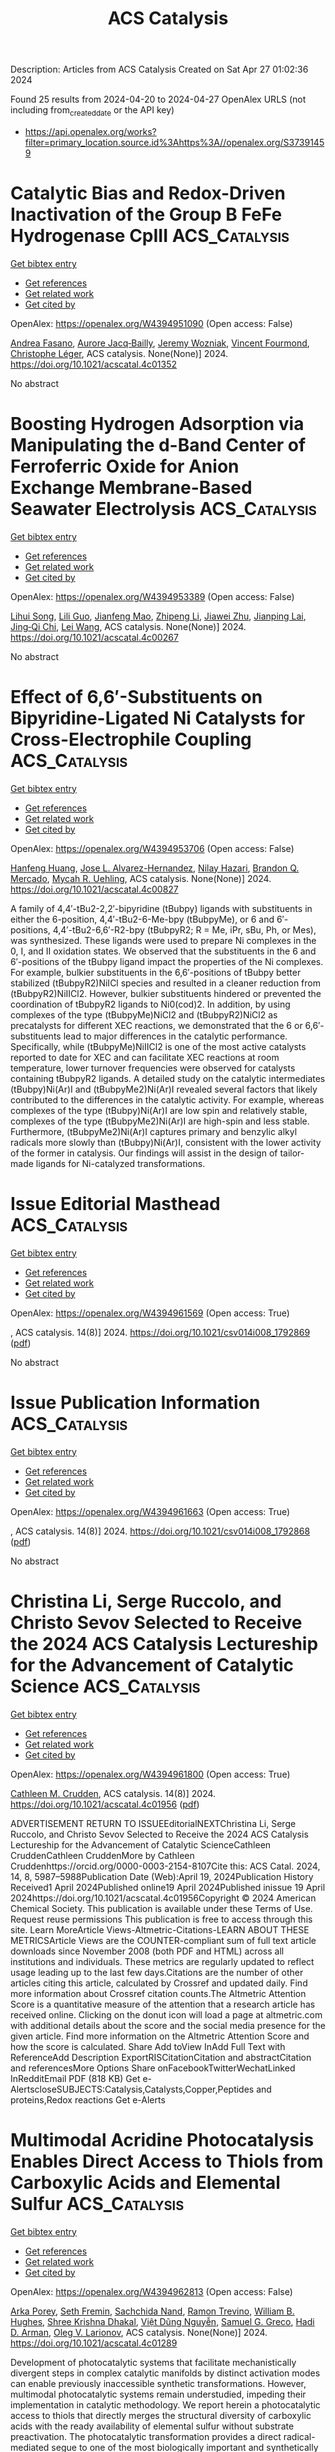 #+TITLE: ACS Catalysis
Description: Articles from ACS Catalysis
Created on Sat Apr 27 01:02:36 2024

Found 25 results from 2024-04-20 to 2024-04-27
OpenAlex URLS (not including from_created_date or the API key)
- [[https://api.openalex.org/works?filter=primary_location.source.id%3Ahttps%3A//openalex.org/S37391459]]

* Catalytic Bias and Redox-Driven Inactivation of the Group B FeFe Hydrogenase CpIII  :ACS_Catalysis:
:PROPERTIES:
:UUID: https://openalex.org/W4394951090
:TOPICS: Biological and Synthetic Hydrogenases: Mechanisms and Applications, Electrocatalysis for Energy Conversion, Platinum-Based Cancer Chemotherapy
:PUBLICATION_DATE: 2024-04-19
:END:    
    
[[elisp:(doi-add-bibtex-entry "https://doi.org/10.1021/acscatal.4c01352")][Get bibtex entry]] 

- [[elisp:(progn (xref--push-markers (current-buffer) (point)) (oa--referenced-works "https://openalex.org/W4394951090"))][Get references]]
- [[elisp:(progn (xref--push-markers (current-buffer) (point)) (oa--related-works "https://openalex.org/W4394951090"))][Get related work]]
- [[elisp:(progn (xref--push-markers (current-buffer) (point)) (oa--cited-by-works "https://openalex.org/W4394951090"))][Get cited by]]

OpenAlex: https://openalex.org/W4394951090 (Open access: False)
    
[[https://openalex.org/A5056304450][Andrea Fasano]], [[https://openalex.org/A5007299928][Aurore Jacq‐Bailly]], [[https://openalex.org/A5012477969][Jeremy Wozniak]], [[https://openalex.org/A5064825044][Vincent Fourmond]], [[https://openalex.org/A5040444990][Christophe Léger]], ACS catalysis. None(None)] 2024. https://doi.org/10.1021/acscatal.4c01352 
     
No abstract    

    

* Boosting Hydrogen Adsorption via Manipulating the d-Band Center of Ferroferric Oxide for Anion Exchange Membrane-Based Seawater Electrolysis  :ACS_Catalysis:
:PROPERTIES:
:UUID: https://openalex.org/W4394953389
:TOPICS: Fuel Cell Membrane Technology, Science and Technology of Capacitive Deionization for Water Desalination, Electrocatalysis for Energy Conversion
:PUBLICATION_DATE: 2024-04-19
:END:    
    
[[elisp:(doi-add-bibtex-entry "https://doi.org/10.1021/acscatal.4c00267")][Get bibtex entry]] 

- [[elisp:(progn (xref--push-markers (current-buffer) (point)) (oa--referenced-works "https://openalex.org/W4394953389"))][Get references]]
- [[elisp:(progn (xref--push-markers (current-buffer) (point)) (oa--related-works "https://openalex.org/W4394953389"))][Get related work]]
- [[elisp:(progn (xref--push-markers (current-buffer) (point)) (oa--cited-by-works "https://openalex.org/W4394953389"))][Get cited by]]

OpenAlex: https://openalex.org/W4394953389 (Open access: False)
    
[[https://openalex.org/A5071116473][Lihui Song]], [[https://openalex.org/A5087332040][Lili Guo]], [[https://openalex.org/A5060974161][Jianfeng Mao]], [[https://openalex.org/A5017709527][Zhipeng Li]], [[https://openalex.org/A5071157860][Jiawei Zhu]], [[https://openalex.org/A5072157142][Jianping Lai]], [[https://openalex.org/A5032135658][Jing‐Qi Chi]], [[https://openalex.org/A5010746973][Lei Wang]], ACS catalysis. None(None)] 2024. https://doi.org/10.1021/acscatal.4c00267 
     
No abstract    

    

* Effect of 6,6′-Substituents on Bipyridine-Ligated Ni Catalysts for Cross-Electrophile Coupling  :ACS_Catalysis:
:PROPERTIES:
:UUID: https://openalex.org/W4394953706
:TOPICS: Transition Metal-Catalyzed Cross-Coupling Reactions, Transition-Metal-Catalyzed Sulfur Chemistry, Transition-Metal-Catalyzed C–H Bond Functionalization
:PUBLICATION_DATE: 2024-04-19
:END:    
    
[[elisp:(doi-add-bibtex-entry "https://doi.org/10.1021/acscatal.4c00827")][Get bibtex entry]] 

- [[elisp:(progn (xref--push-markers (current-buffer) (point)) (oa--referenced-works "https://openalex.org/W4394953706"))][Get references]]
- [[elisp:(progn (xref--push-markers (current-buffer) (point)) (oa--related-works "https://openalex.org/W4394953706"))][Get related work]]
- [[elisp:(progn (xref--push-markers (current-buffer) (point)) (oa--cited-by-works "https://openalex.org/W4394953706"))][Get cited by]]

OpenAlex: https://openalex.org/W4394953706 (Open access: False)
    
[[https://openalex.org/A5078523497][Hanfeng Huang]], [[https://openalex.org/A5016764823][Jose L. Alvarez-Hernandez]], [[https://openalex.org/A5062709693][Nilay Hazari]], [[https://openalex.org/A5038732109][Brandon Q. Mercado]], [[https://openalex.org/A5091106686][Mycah R. Uehling]], ACS catalysis. None(None)] 2024. https://doi.org/10.1021/acscatal.4c00827 
     
A family of 4,4′-tBu2-2,2′-bipyridine (tBubpy) ligands with substituents in either the 6-position, 4,4′-tBu2-6-Me-bpy (tBubpyMe), or 6 and 6′-positions, 4,4′-tBu2-6,6′-R2-bpy (tBubpyR2; R = Me, iPr, sBu, Ph, or Mes), was synthesized. These ligands were used to prepare Ni complexes in the 0, I, and II oxidation states. We observed that the substituents in the 6 and 6′-positions of the tBubpy ligand impact the properties of the Ni complexes. For example, bulkier substituents in the 6,6′-positions of tBubpy better stabilized (tBubpyR2)NiICl species and resulted in a cleaner reduction from (tBubpyR2)NiIICl2. However, bulkier substituents hindered or prevented the coordination of tBubpyR2 ligands to Ni0(cod)2. In addition, by using complexes of the type (tBubpyMe)NiCl2 and (tBubpyR2)NiCl2 as precatalysts for different XEC reactions, we demonstrated that the 6 or 6,6′-substituents lead to major differences in the catalytic performance. Specifically, while (tBubpyMe)NiIICl2 is one of the most active catalysts reported to date for XEC and can facilitate XEC reactions at room temperature, lower turnover frequencies were observed for catalysts containing tBubpyR2 ligands. A detailed study on the catalytic intermediates (tBubpy)Ni(Ar)I and (tBubpyMe2)Ni(Ar)I revealed several factors that likely contributed to the differences in the catalytic activity. For example, whereas complexes of the type (tBubpy)Ni(Ar)I are low spin and relatively stable, complexes of the type (tBubpyMe2)Ni(Ar)I are high-spin and less stable. Furthermore, (tBubpyMe2)Ni(Ar)I captures primary and benzylic alkyl radicals more slowly than (tBubpy)Ni(Ar)I, consistent with the lower activity of the former in catalysis. Our findings will assist in the design of tailor-made ligands for Ni-catalyzed transformations.    

    

* Issue Editorial Masthead  :ACS_Catalysis:
:PROPERTIES:
:UUID: https://openalex.org/W4394961569
:TOPICS: 
:PUBLICATION_DATE: 2024-04-19
:END:    
    
[[elisp:(doi-add-bibtex-entry "https://doi.org/10.1021/csv014i008_1792869")][Get bibtex entry]] 

- [[elisp:(progn (xref--push-markers (current-buffer) (point)) (oa--referenced-works "https://openalex.org/W4394961569"))][Get references]]
- [[elisp:(progn (xref--push-markers (current-buffer) (point)) (oa--related-works "https://openalex.org/W4394961569"))][Get related work]]
- [[elisp:(progn (xref--push-markers (current-buffer) (point)) (oa--cited-by-works "https://openalex.org/W4394961569"))][Get cited by]]

OpenAlex: https://openalex.org/W4394961569 (Open access: True)
    
, ACS catalysis. 14(8)] 2024. https://doi.org/10.1021/csv014i008_1792869  ([[https://pubs.acs.org/doi/pdf/10.1021/csv014i008_1792869][pdf]])
     
No abstract    

    

* Issue Publication Information  :ACS_Catalysis:
:PROPERTIES:
:UUID: https://openalex.org/W4394961663
:TOPICS: 
:PUBLICATION_DATE: 2024-04-19
:END:    
    
[[elisp:(doi-add-bibtex-entry "https://doi.org/10.1021/csv014i008_1792868")][Get bibtex entry]] 

- [[elisp:(progn (xref--push-markers (current-buffer) (point)) (oa--referenced-works "https://openalex.org/W4394961663"))][Get references]]
- [[elisp:(progn (xref--push-markers (current-buffer) (point)) (oa--related-works "https://openalex.org/W4394961663"))][Get related work]]
- [[elisp:(progn (xref--push-markers (current-buffer) (point)) (oa--cited-by-works "https://openalex.org/W4394961663"))][Get cited by]]

OpenAlex: https://openalex.org/W4394961663 (Open access: True)
    
, ACS catalysis. 14(8)] 2024. https://doi.org/10.1021/csv014i008_1792868  ([[https://pubs.acs.org/doi/pdf/10.1021/csv014i008_1792868][pdf]])
     
No abstract    

    

* Christina Li, Serge Ruccolo, and Christo Sevov Selected to Receive the 2024 ACS Catalysis Lectureship for the Advancement of Catalytic Science  :ACS_Catalysis:
:PROPERTIES:
:UUID: https://openalex.org/W4394961800
:TOPICS: Enzyme Immobilization Techniques, Chemistry of Actinide and Lanthanide Elements, Role of Porphyrins and Phthalocyanines in Materials Chemistry
:PUBLICATION_DATE: 2024-04-19
:END:    
    
[[elisp:(doi-add-bibtex-entry "https://doi.org/10.1021/acscatal.4c01956")][Get bibtex entry]] 

- [[elisp:(progn (xref--push-markers (current-buffer) (point)) (oa--referenced-works "https://openalex.org/W4394961800"))][Get references]]
- [[elisp:(progn (xref--push-markers (current-buffer) (point)) (oa--related-works "https://openalex.org/W4394961800"))][Get related work]]
- [[elisp:(progn (xref--push-markers (current-buffer) (point)) (oa--cited-by-works "https://openalex.org/W4394961800"))][Get cited by]]

OpenAlex: https://openalex.org/W4394961800 (Open access: True)
    
[[https://openalex.org/A5048301965][Cathleen M. Crudden]], ACS catalysis. 14(8)] 2024. https://doi.org/10.1021/acscatal.4c01956  ([[https://pubs.acs.org/doi/pdf/10.1021/acscatal.4c01956][pdf]])
     
ADVERTISEMENT RETURN TO ISSUEEditorialNEXTChristina Li, Serge Ruccolo, and Christo Sevov Selected to Receive the 2024 ACS Catalysis Lectureship for the Advancement of Catalytic ScienceCathleen CruddenCathleen CruddenMore by Cathleen Cruddenhttps://orcid.org/0000-0003-2154-8107Cite this: ACS Catal. 2024, 14, 8, 5987–5988Publication Date (Web):April 19, 2024Publication History Received1 April 2024Published online19 April 2024Published inissue 19 April 2024https://doi.org/10.1021/acscatal.4c01956Copyright © 2024 American Chemical Society. This publication is available under these Terms of Use. Request reuse permissions This publication is free to access through this site. Learn MoreArticle Views-Altmetric-Citations-LEARN ABOUT THESE METRICSArticle Views are the COUNTER-compliant sum of full text article downloads since November 2008 (both PDF and HTML) across all institutions and individuals. These metrics are regularly updated to reflect usage leading up to the last few days.Citations are the number of other articles citing this article, calculated by Crossref and updated daily. Find more information about Crossref citation counts.The Altmetric Attention Score is a quantitative measure of the attention that a research article has received online. Clicking on the donut icon will load a page at altmetric.com with additional details about the score and the social media presence for the given article. Find more information on the Altmetric Attention Score and how the score is calculated. Share Add toView InAdd Full Text with ReferenceAdd Description ExportRISCitationCitation and abstractCitation and referencesMore Options Share onFacebookTwitterWechatLinked InRedditEmail PDF (818 KB) Get e-AlertscloseSUBJECTS:Catalysis,Catalysts,Copper,Peptides and proteins,Redox reactions Get e-Alerts    

    

* Multimodal Acridine Photocatalysis Enables Direct Access to Thiols from Carboxylic Acids and Elemental Sulfur  :ACS_Catalysis:
:PROPERTIES:
:UUID: https://openalex.org/W4394962813
:TOPICS: Transition-Metal-Catalyzed Sulfur Chemistry, Innovations in Organic Synthesis Reactions, Applications of Photoredox Catalysis in Organic Synthesis
:PUBLICATION_DATE: 2024-04-19
:END:    
    
[[elisp:(doi-add-bibtex-entry "https://doi.org/10.1021/acscatal.4c01289")][Get bibtex entry]] 

- [[elisp:(progn (xref--push-markers (current-buffer) (point)) (oa--referenced-works "https://openalex.org/W4394962813"))][Get references]]
- [[elisp:(progn (xref--push-markers (current-buffer) (point)) (oa--related-works "https://openalex.org/W4394962813"))][Get related work]]
- [[elisp:(progn (xref--push-markers (current-buffer) (point)) (oa--cited-by-works "https://openalex.org/W4394962813"))][Get cited by]]

OpenAlex: https://openalex.org/W4394962813 (Open access: False)
    
[[https://openalex.org/A5045502270][Arka Porey]], [[https://openalex.org/A5093030788][Seth Fremin]], [[https://openalex.org/A5077825028][Sachchida Nand]], [[https://openalex.org/A5077981619][Ramon Trevino]], [[https://openalex.org/A5036919128][William B. Hughes]], [[https://openalex.org/A5093030789][Shree Krishna Dhakal]], [[https://openalex.org/A5072745266][Việt Dũng Nguyễn]], [[https://openalex.org/A5069523960][Samuel G. Greco]], [[https://openalex.org/A5067988249][Hadi D. Arman]], [[https://openalex.org/A5039928327][Oleg V. Larionov]], ACS catalysis. None(None)] 2024. https://doi.org/10.1021/acscatal.4c01289 
     
Development of photocatalytic systems that facilitate mechanistically divergent steps in complex catalytic manifolds by distinct activation modes can enable previously inaccessible synthetic transformations. However, multimodal photocatalytic systems remain understudied, impeding their implementation in catalytic methodology. We report herein a photocatalytic access to thiols that directly merges the structural diversity of carboxylic acids with the ready availability of elemental sulfur without substrate preactivation. The photocatalytic transformation provides a direct radical-mediated segue to one of the most biologically important and synthetically versatile organosulfur functionalities, whose synthetic accessibility remains largely dominated by two-electron-mediated processes based on toxic and uneconomical reagents and precursors. The two-phase radical process is facilitated by a multimodal catalytic reactivity of acridine photocatalysis that enables both singlet excited state PCET-mediated decarboxylative carbon–sulfur bond formation and previously unknown radical reductive disulfur bond cleavage by a photoinduced hydrogen atom transfer process in the silane–triplet acridine system. The study points to a significant potential of multimodal photocatalytic systems in providing unexplored directions to previously inaccessible transformations.    

    

* Pt–Pyrrole Complex-Assisted Synthesis of Carbon-Supported Pt Intermetallics for Oxygen Reduction in Proton Exchange Membrane Fuel Cells  :ACS_Catalysis:
:PROPERTIES:
:UUID: https://openalex.org/W4394963378
:TOPICS: Fuel Cell Membrane Technology, Electrocatalysis for Energy Conversion, Electrochemical Detection of Heavy Metal Ions
:PUBLICATION_DATE: 2024-04-19
:END:    
    
[[elisp:(doi-add-bibtex-entry "https://doi.org/10.1021/acscatal.3c05471")][Get bibtex entry]] 

- [[elisp:(progn (xref--push-markers (current-buffer) (point)) (oa--referenced-works "https://openalex.org/W4394963378"))][Get references]]
- [[elisp:(progn (xref--push-markers (current-buffer) (point)) (oa--related-works "https://openalex.org/W4394963378"))][Get related work]]
- [[elisp:(progn (xref--push-markers (current-buffer) (point)) (oa--cited-by-works "https://openalex.org/W4394963378"))][Get cited by]]

OpenAlex: https://openalex.org/W4394963378 (Open access: False)
    
[[https://openalex.org/A5057532203][Yuting Jiang]], [[https://openalex.org/A5025851882][Qing Zhang]], [[https://openalex.org/A5011770639][Jiajia Qian]], [[https://openalex.org/A5016112203][Yameng Wang]], [[https://openalex.org/A5008002256][Yongbiao Mu]], [[https://openalex.org/A5053402281][Zhiyuan Zhang]], [[https://openalex.org/A5060335470][Zheng Li]], [[https://openalex.org/A5085086661][Tianshou Zhao]], [[https://openalex.org/A5068424935][Bilu Liu]], [[https://openalex.org/A5022926692][Lin Zeng]], ACS catalysis. None(None)] 2024. https://doi.org/10.1021/acscatal.3c05471 
     
Nanosized intermetallic Pt-transition metal alloys with high catalytic activity and stability are considered as promising catalysts for the oxygen reduction reaction (ORR). However, the preparation of intermetallic Pt alloy nanoparticles remains a dilemma due to their pronounced tendency for sintering at high synthesizing temperatures. Here, we have synthesized several Pt intermetallics with an average size of 4 nm by employing carbon-supported Pt–-pyrrole complex and transition metal (TM = Fe, Co, Ni) salts as precursors. Transmission electron microscope (TEM) results indicate that not only the uniform pregrowth of the Pt–pyrrole complex onto the carbon support but also the subsequently derived N-doped carbon shells (<1 nm) on the nanoparticles during annealing contribute to the formation of the nanosized intermetallics. Additional characterization suggests that the intermetallic alloy structure endows the catalyst (PtCo@Pt/C-6) with a downshifted Pt d-band center, which implies the weakened adsorption of the ORR intermediates on the Pt alloy, thus facilitating the ORR kinetics. The fuel cell with the as-prepared PtCo@Pt/C-6 catalyst displays a rated peak power density of 1.1 W/cm2 at 0.67 V (H2/air) and a mass activity of 0.49 A/mgPt at 0.9 V, exceeding the targets of the US Department of Energy (1.0 W/cm2 and 0.44 A/mgPt, respectively). This method demonstrates great potentials for the scalable synthesis of PtTM/C catalysts with high ORR performance and promoting their applications in PEMFCs.    

    

* Enhancing the Imine Reductase Activity of a Promiscuous Glucose Dehydrogenase for Scalable Manufacturing of a Chiral Neprilysin Inhibitor Precursor  :ACS_Catalysis:
:PROPERTIES:
:UUID: https://openalex.org/W4394996413
:TOPICS: Enzyme Immobilization Techniques, Droplet Microfluidics Technology, Peptide Synthesis and Drug Discovery
:PUBLICATION_DATE: 2024-04-22
:END:    
    
[[elisp:(doi-add-bibtex-entry "https://doi.org/10.1021/acscatal.3c05615")][Get bibtex entry]] 

- [[elisp:(progn (xref--push-markers (current-buffer) (point)) (oa--referenced-works "https://openalex.org/W4394996413"))][Get references]]
- [[elisp:(progn (xref--push-markers (current-buffer) (point)) (oa--related-works "https://openalex.org/W4394996413"))][Get related work]]
- [[elisp:(progn (xref--push-markers (current-buffer) (point)) (oa--cited-by-works "https://openalex.org/W4394996413"))][Get cited by]]

OpenAlex: https://openalex.org/W4394996413 (Open access: False)
    
[[https://openalex.org/A5034348483][Yang Xiang]], [[https://openalex.org/A5038342709][Florian Kleinbeck]], [[https://openalex.org/A5012553136][Charlene Ching]], [[https://openalex.org/A5095829057][Lorita Boghospor]], [[https://openalex.org/A5051684032][Shaiany Sabrina Lopes Gomes]], [[https://openalex.org/A5078461356][Oscar Alvizo]], [[https://openalex.org/A5047905474][Thomas Allmendinger]], [[https://openalex.org/A5005360671][Jason S. Fell]], [[https://openalex.org/A5050627661][Nandhitha Subramanian]], [[https://openalex.org/A5082199987][Michelle Li]], [[https://openalex.org/A5064470458][Ravi Garcia]], [[https://openalex.org/A5091039069][James N. Riggins]], [[https://openalex.org/A5080990349][David A. Entwistle]], [[https://openalex.org/A5078100589][Yvonne Richter]], [[https://openalex.org/A5029415379][Daniel A. Gschwend]], [[https://openalex.org/A5095829056][Liam Lauener]], [[https://openalex.org/A5018005926][T.S. Peat]], [[https://openalex.org/A5026207221][Hélène Lebhar]], [[https://openalex.org/A5007682869][Thierry Schlama]], [[https://openalex.org/A5077097670][Thomas Ruch]], ACS catalysis. None(None)] 2024. https://doi.org/10.1021/acscatal.3c05615 
     
Imine reductases (IREDs) have been identified as an important class of biocatalysts to synthesize chiral amines with substantial promise for industrial application. Here, we report the promiscuous imine reductase activity of a glucose dehydrogenase (GDH). Starting from enzyme GDH Rd1bb, a commercial glucose dehydrogenase variant typically used for NAD(P)H regeneration, eight rounds of directed evolution were used to convert this enzyme into a highly active IRED for the chemo- and stereoselective manufacture of a chiral neprilysin inhibitor precursor, improved NADH cofactor specificity, and superior thermal stability. The evolved variant GDH Rd6bb achieved high productivity, with 99% conversion over 3 h at 50 g/L keto substrate concentration and 10% enzyme loading with respect to the keto substrate. Early process development studies at multigram scale provided the product in 94% yield with >99% purity as a single stereoisomer with an er of >99.9:0.1 and a dr of >99.9:0.1.    

    

* Multifunctional Glucose Dehydrogenase Enabled Synthesis of Chiral-Bridged Bicyclic Nitrogen Heterocycles  :ACS_Catalysis:
:PROPERTIES:
:UUID: https://openalex.org/W4394997118
:TOPICS: Enzyme Immobilization Techniques, Droplet Microfluidics Technology, Catalytic Carbene Chemistry in Organic Synthesis
:PUBLICATION_DATE: 2024-04-22
:END:    
    
[[elisp:(doi-add-bibtex-entry "https://doi.org/10.1021/acscatal.4c00825")][Get bibtex entry]] 

- [[elisp:(progn (xref--push-markers (current-buffer) (point)) (oa--referenced-works "https://openalex.org/W4394997118"))][Get references]]
- [[elisp:(progn (xref--push-markers (current-buffer) (point)) (oa--related-works "https://openalex.org/W4394997118"))][Get related work]]
- [[elisp:(progn (xref--push-markers (current-buffer) (point)) (oa--cited-by-works "https://openalex.org/W4394997118"))][Get cited by]]

OpenAlex: https://openalex.org/W4394997118 (Open access: False)
    
[[https://openalex.org/A5058112632][Guangde Jiang]], [[https://openalex.org/A5056183755][J. Lu]], [[https://openalex.org/A5086707099][Megan Zhou]], [[https://openalex.org/A5057920936][Wesley Harrison]], [[https://openalex.org/A5014465828][Huimin Zhao]], ACS catalysis. None(None)] 2024. https://doi.org/10.1021/acscatal.4c00825 
     
Herein, we report that enzymatic cascade reactions using a glucose dehydrogenase (GDH) and an ene-reductase (ERED) can be utilized for the synthesis of chiral 3-substituted cyclic alcohols and chiral-bridged bicyclic nitrogen heterocycles. The crucial step in these cascade reactions is a kinetic resolution reaction by the multifunctional GDH mutant BsGDH_Q252K. This reaction selectively reduces the R-enantiomers of racemic ketone substrates, yielding enantiopure alcohols with high enantiomeric excess (ee) values of the remaining S-enantiomers. When the reaction is coupled with an ERED-promoted dehydrocyclization reaction, chiral-bridged bicyclic nitrogen heterocycles with a configuration of (1S, 5R) can be conveniently synthesized in one pot. Meanwhile, the chiral alcohol products generated from the kinetic resolution reactions can be further converted to the R-enantiomers of the racemic ketone substrates through the cyclohexanol dehydrogenase activity of BsGDH_Q252K when coupled with an NAD(P)H oxidase. When the oxidase is replaced by an ERED, chiral-bridged bicyclic nitrogen heterocycles with a configuration of (1R, 5S) can also be efficiently synthesized in one pot. Mechanistic studies revealed key amino acid residues in BsGDH_Q252K for the kinetic resolution reaction. Subsequent rational design of BmGDH, a homolog of BsGDH, yielded can also enable a quintuple mutant capable of performing this reaction, while the wild type BmGDH cannot.    

    

* Overcoming Pd Catalyst Deactivation in the C–H Coupling of Tryptophan Residues in Water Using Air as the Oxidant  :ACS_Catalysis:
:PROPERTIES:
:UUID: https://openalex.org/W4394997156
:TOPICS: Transition-Metal-Catalyzed C–H Bond Functionalization, Transition Metal-Catalyzed Cross-Coupling Reactions, Neuroimmune Interaction in Psychiatric Disorders
:PUBLICATION_DATE: 2024-04-22
:END:    
    
[[elisp:(doi-add-bibtex-entry "https://doi.org/10.1021/acscatal.4c01699")][Get bibtex entry]] 

- [[elisp:(progn (xref--push-markers (current-buffer) (point)) (oa--referenced-works "https://openalex.org/W4394997156"))][Get references]]
- [[elisp:(progn (xref--push-markers (current-buffer) (point)) (oa--related-works "https://openalex.org/W4394997156"))][Get related work]]
- [[elisp:(progn (xref--push-markers (current-buffer) (point)) (oa--cited-by-works "https://openalex.org/W4394997156"))][Get cited by]]

OpenAlex: https://openalex.org/W4394997156 (Open access: True)
    
[[https://openalex.org/A5087931439][Igor Beckers]], [[https://openalex.org/A5022695991][Christophe Vos]], [[https://openalex.org/A5009295415][Hendrik Van Dessel]], [[https://openalex.org/A5064330488][A Lauwers]], [[https://openalex.org/A5030896411][Wouter Stuyck]], [[https://openalex.org/A5004923425][Oleg A. Usoltsev]], [[https://openalex.org/A5038742958][Alina A. Skorynina]], [[https://openalex.org/A5041768941][Aram L. Bugaev]], [[https://openalex.org/A5077238999][Dirk De Vos]], ACS catalysis. None(None)] 2024. https://doi.org/10.1021/acscatal.4c01699  ([[https://pubs.acs.org/doi/pdf/10.1021/acscatal.4c01699][pdf]])
     
No abstract    

    

* Influence of Water on the Catalytic Oxidation of Ethane on IrO2(110)  :ACS_Catalysis:
:PROPERTIES:
:UUID: https://openalex.org/W4394997366
:TOPICS: Catalytic Dehydrogenation of Light Alkanes, Catalytic Nanomaterials, Desulfurization Technologies for Fuels
:PUBLICATION_DATE: 2024-04-22
:END:    
    
[[elisp:(doi-add-bibtex-entry "https://doi.org/10.1021/acscatal.4c00956")][Get bibtex entry]] 

- [[elisp:(progn (xref--push-markers (current-buffer) (point)) (oa--referenced-works "https://openalex.org/W4394997366"))][Get references]]
- [[elisp:(progn (xref--push-markers (current-buffer) (point)) (oa--related-works "https://openalex.org/W4394997366"))][Get related work]]
- [[elisp:(progn (xref--push-markers (current-buffer) (point)) (oa--cited-by-works "https://openalex.org/W4394997366"))][Get cited by]]

OpenAlex: https://openalex.org/W4394997366 (Open access: False)
    
[[https://openalex.org/A5087317159][Jovenal Jamir]], [[https://openalex.org/A5006390334][Connor Pope]], [[https://openalex.org/A5077547495][S. Ramasubramanian]], [[https://openalex.org/A5055611152][Vikram Mehar]], [[https://openalex.org/A5058633059][Junjie Shi]], [[https://openalex.org/A5010210029][Jason F. Weaver]], ACS catalysis. None(None)] 2024. https://doi.org/10.1021/acscatal.4c00956 
     
No abstract    

    

* Highly Efficient Layered Double Hydroxide-Derived Bimetallic Cu–Co Alloy Catalysts for the Reverse Water–Gas Shift Reaction  :ACS_Catalysis:
:PROPERTIES:
:UUID: https://openalex.org/W4395003169
:TOPICS: Catalytic Carbon Dioxide Hydrogenation, Catalytic Nanomaterials, Ammonia Synthesis and Electrocatalysis
:PUBLICATION_DATE: 2024-04-22
:END:    
    
[[elisp:(doi-add-bibtex-entry "https://doi.org/10.1021/acscatal.4c01249")][Get bibtex entry]] 

- [[elisp:(progn (xref--push-markers (current-buffer) (point)) (oa--referenced-works "https://openalex.org/W4395003169"))][Get references]]
- [[elisp:(progn (xref--push-markers (current-buffer) (point)) (oa--related-works "https://openalex.org/W4395003169"))][Get related work]]
- [[elisp:(progn (xref--push-markers (current-buffer) (point)) (oa--cited-by-works "https://openalex.org/W4395003169"))][Get cited by]]

OpenAlex: https://openalex.org/W4395003169 (Open access: False)
    
[[https://openalex.org/A5077401920][Kwang Young Kim]], [[https://openalex.org/A5076755615][Wonsik Jang]], [[https://openalex.org/A5086825154][Woo‐Jin Byun]], [[https://openalex.org/A5000627464][Jun-Young Lee]], [[https://openalex.org/A5040284400][Miri Kim]], [[https://openalex.org/A5030105303][Ju Hyeong Lee]], [[https://openalex.org/A5044574588][Geun Bae Rhim]], [[https://openalex.org/A5089059117][Myung-Joong Youn]], [[https://openalex.org/A5059351725][Dong Hyun Chun]], [[https://openalex.org/A5066671677][Seok Ki Kim]], [[https://openalex.org/A5004903584][Seungho Cho]], [[https://openalex.org/A5010021409][Jin Ho Lee]], ACS catalysis. None(None)] 2024. https://doi.org/10.1021/acscatal.4c01249 
     
Bimetallic alloy catalysts with finely controlled composition and atomic mixing of the two active metals are vital for maximizing their synergistic effect in enhancing catalytic performances. Herein, we report the design and synthetic strategy of bimetallic Cu–Co alloy catalysts well dispersed on Al2O3 from a CuCoAl-layered double hydroxide (LDH) for boosting the reverse water–gas shift (RWGS) performance by controlling the composition and textural properties of Cu–Co alloy particles. An optimized Cu9Co1/Al2O3 catalyst exhibits a remarkably high CO2 to CO conversion rate (∼0.247 mol h–1 gcat–1) with ∼99.4% of CO selectivity at a relatively low reaction temperature of 400 °C, which outperforms a monometallic Cu/Al2O3 catalyst and a reference Cu9Co1/Al2O3 catalyst prepared by a conventional impregnation method. A combined experimental and theoretical study reveals that the superior activity of the Cu9Co1/Al2O3 catalyst is attributed to two factors: (i) a modified electronic structure due to the Cu–Co alloy formation that facilitates CO2 activation and CO desorption and (ii) formation of well-dispersed alloy nanoparticles by using LDHs as the catalyst precursors.    

    

* Rhenium in Heterogeneous Catalysis: A Rising Star for Hydrogenation Reactions  :ACS_Catalysis:
:PROPERTIES:
:UUID: https://openalex.org/W4395011012
:TOPICS: Catalytic Conversion of Biomass to Fuels and Chemicals, Homogeneous Catalysis with Transition Metals, Desulfurization Technologies for Fuels
:PUBLICATION_DATE: 2024-04-22
:END:    
    
[[elisp:(doi-add-bibtex-entry "https://doi.org/10.1021/acscatal.4c00298")][Get bibtex entry]] 

- [[elisp:(progn (xref--push-markers (current-buffer) (point)) (oa--referenced-works "https://openalex.org/W4395011012"))][Get references]]
- [[elisp:(progn (xref--push-markers (current-buffer) (point)) (oa--related-works "https://openalex.org/W4395011012"))][Get related work]]
- [[elisp:(progn (xref--push-markers (current-buffer) (point)) (oa--cited-by-works "https://openalex.org/W4395011012"))][Get cited by]]

OpenAlex: https://openalex.org/W4395011012 (Open access: False)
    
[[https://openalex.org/A5037858031][Jingjie Luo]], [[https://openalex.org/A5014316928][Changhai Liang]], ACS catalysis. None(None)] 2024. https://doi.org/10.1021/acscatal.4c00298 
     
Rhenium has a special existence in precious metals. In current catalysis, nanoscale Re(Ox) is appreciated by researchers and used to design effective catalyst systems for a variety of hydrogenation reactions, which are widely applied in the fields of petroleum refining, industrial chemical production, and biomass conversion. Current reports focus on the shining characteristics of Re with changeable chemical valences and high oxophilicity. Re-based catalyst provides an essential electronic environment in bimetallic catalysts or behaves as the main reactive center with efficiency. Regardless, there are still limited research works on rhenium compared to other traditional metal catalysts. Herein, investigations concerning Re catalysis during the past decade are summarized. As a burgeoning star, the essential roles of Re sites as a decorator and even the main centers are interpreted in this Review. The advantages of Re in bimetallic and monometallic catalysts, the available-tuned surface and geometric structure, the factors influencing their catalytic behaviors, and the typical heterogeneous reaction models are expressed thoroughly. This Review may shed light on those researchers who are anxious to find more strategies to conquer a tough task and those who are just stepping into the world of rhenium catalysis.    

    

* Correction to “Reductive Enzyme Cascades for Valorization of Polyethylene Terephthalate Deconstruction Products”  :ACS_Catalysis:
:PROPERTIES:
:UUID: https://openalex.org/W4395011899
:TOPICS: Microplastic Pollution in Marine and Terrestrial Environments
:PUBLICATION_DATE: 2024-04-22
:END:    
    
[[elisp:(doi-add-bibtex-entry "https://doi.org/10.1021/acscatal.4c01671")][Get bibtex entry]] 

- [[elisp:(progn (xref--push-markers (current-buffer) (point)) (oa--referenced-works "https://openalex.org/W4395011899"))][Get references]]
- [[elisp:(progn (xref--push-markers (current-buffer) (point)) (oa--related-works "https://openalex.org/W4395011899"))][Get related work]]
- [[elisp:(progn (xref--push-markers (current-buffer) (point)) (oa--cited-by-works "https://openalex.org/W4395011899"))][Get cited by]]

OpenAlex: https://openalex.org/W4395011899 (Open access: True)
    
[[https://openalex.org/A5019144205][Madan R. Gopal]], [[https://openalex.org/A5042261971][Roman M. Dickey]], [[https://openalex.org/A5076237990][Neil D. Butler]], [[https://openalex.org/A5026235147][Michael R. Talley]], [[https://openalex.org/A5071710693][Daniel T. Nakamura]], [[https://openalex.org/A5019166614][Ashlesha Mohapatra]], [[https://openalex.org/A5091228545][Mary P. Watson]], [[https://openalex.org/A5041423708][Wilfred Chen]], [[https://openalex.org/A5061341492][Aditya M. Kunjapur]], ACS catalysis. None(None)] 2024. https://doi.org/10.1021/acscatal.4c01671  ([[https://pubs.acs.org/doi/pdf/10.1021/acscatal.4c01671][pdf]])
     
ADVERTISEMENT RETURN TO ARTICLES ASAPPREVAddition/CorrectionNEXTORIGINAL ARTICLEThis notice is a correctionCorrection to "Reductive Enzyme Cascades for Valorization of Polyethylene Terephthalate Deconstruction Products"Madan R. GopalMadan R. GopalDepartment of Chemical & Biomolecular Engineering, University of Delaware, Newark, Delaware 19716, United StatesCenter for Plastics Innovation, University of Delaware, Newark, Delaware 19716, United StatesMore by Madan R. Gopal, Roman M. DickeyRoman M. DickeyDepartment of Chemical & Biomolecular Engineering, University of Delaware, Newark, Delaware 19716, United StatesCenter for Plastics Innovation, University of Delaware, Newark, Delaware 19716, United StatesMore by Roman M. Dickey, Neil D. ButlerNeil D. ButlerDepartment of Chemical & Biomolecular Engineering, University of Delaware, Newark, Delaware 19716, United StatesMore by Neil D. Butler, Michael R. TalleyMichael R. TalleyDepartment of Chemistry and Biochemistry, University of Delaware, Newark, Delaware 19716, United StatesCenter for Plastics Innovation, University of Delaware, Newark, Delaware 19716, United StatesMore by Michael R. Talley, Daniel T. NakamuraDaniel T. NakamuraCenter for Plastics Innovation, University of Delaware, Newark, Delaware 19716, United StatesMore by Daniel T. Nakamura, Ashlesha MohapatraAshlesha MohapatraDepartment of Chemical & Biomolecular Engineering, University of Delaware, Newark, Delaware 19716, United StatesMore by Ashlesha Mohapatra, Mary P. WatsonMary P. WatsonDepartment of Chemistry and Biochemistry, University of Delaware, Newark, Delaware 19716, United StatesCenter for Plastics Innovation, University of Delaware, Newark, Delaware 19716, United StatesMore by Mary P. Watsonhttps://orcid.org/0000-0002-1879-5257, Wilfred ChenWilfred ChenDepartment of Chemical & Biomolecular Engineering, University of Delaware, Newark, Delaware 19716, United StatesCenter for Plastics Innovation, University of Delaware, Newark, Delaware 19716, United StatesMore by Wilfred Chenhttps://orcid.org/0000-0002-6386-6958, and Aditya M. Kunjapur*Aditya M. KunjapurDepartment of Chemical & Biomolecular Engineering, University of Delaware, Newark, Delaware 19716, United StatesCenter for Plastics Innovation, University of Delaware, Newark, Delaware 19716, United StatesMore by Aditya M. Kunjapurhttps://orcid.org/0000-0001-6869-9530Cite this: ACS Catal. 2024, 14, XXX, 7050–7051Publication Date (Web):April 22, 2024Publication History Received18 March 2024Published online22 April 2024https://doi.org/10.1021/acscatal.4c01671© 2024 American Chemical Society. This publication is available under these Terms of Use. Request reuse permissions This publication is free to access through this site. Learn MoreArticle Views-Altmetric-Citations-LEARN ABOUT THESE METRICSArticle Views are the COUNTER-compliant sum of full text article downloads since November 2008 (both PDF and HTML) across all institutions and individuals. These metrics are regularly updated to reflect usage leading up to the last few days.Citations are the number of other articles citing this article, calculated by Crossref and updated daily. Find more information about Crossref citation counts.The Altmetric Attention Score is a quantitative measure of the attention that a research article has received online. Clicking on the donut icon will load a page at altmetric.com with additional details about the score and the social media presence for the given article. Find more information on the Altmetric Attention Score and how the score is calculated. Share Add toView InAdd Full Text with ReferenceAdd Description ExportRISCitationCitation and abstractCitation and referencesMore Options Share onFacebookTwitterWechatLinked InRedditEmail PDF (1 MB) Get e-Alertsclose Get e-Alerts    

    

* Tuning Acid-Metal Synergy in m-Cresol Hydrodeoxygenation over Bifunctional Pt/Aluminosilicate Catalysts  :ACS_Catalysis:
:PROPERTIES:
:UUID: https://openalex.org/W4395012109
:TOPICS: Desulfurization Technologies for Fuels, Catalytic Nanomaterials, Catalytic Conversion of Biomass to Fuels and Chemicals
:PUBLICATION_DATE: 2024-04-22
:END:    
    
[[elisp:(doi-add-bibtex-entry "https://doi.org/10.1021/acscatal.4c00402")][Get bibtex entry]] 

- [[elisp:(progn (xref--push-markers (current-buffer) (point)) (oa--referenced-works "https://openalex.org/W4395012109"))][Get references]]
- [[elisp:(progn (xref--push-markers (current-buffer) (point)) (oa--related-works "https://openalex.org/W4395012109"))][Get related work]]
- [[elisp:(progn (xref--push-markers (current-buffer) (point)) (oa--cited-by-works "https://openalex.org/W4395012109"))][Get cited by]]

OpenAlex: https://openalex.org/W4395012109 (Open access: False)
    
[[https://openalex.org/A5010562177][James A. Hunns]], [[https://openalex.org/A5045742486][Lee J. Durndell]], [[https://openalex.org/A5006549163][Xingguang Zhang]], [[https://openalex.org/A5005589369][Muxina Konarova]], [[https://openalex.org/A5060198588][Adam Lee]], [[https://openalex.org/A5038843370][Karen Wilson]], ACS catalysis. None(None)] 2024. https://doi.org/10.1021/acscatal.4c00402 
     
Strong synergy between proximate Bro̷nsted acid and metal sites over a Pt/amorphous silica–alumina (ASA) catalyst confers striking activity and selectivity enhancements for m-cresol hydrodeoxygenation to methylcyclohexane, a fuel additive and potential liquid organic hydrogen carrier for storing renewable energy. Molecular shuttling back and forth between cooperative acid and metal sites activates m-cresol for consecutive tautomerization, ring hydrogenation, and dehydration, ensuing eventual hydrogenation to methylcyclohexane with a fourfold yield enhancement compared to a physical mix of solid acid and Pt/SiO2.    

    

* Revealing the Interaction between Cu and MgO in Cu/MgO Catalysts for CO Hydrogenation to CH3OH  :ACS_Catalysis:
:PROPERTIES:
:UUID: https://openalex.org/W4395013096
:TOPICS: Catalytic Carbon Dioxide Hydrogenation, Catalytic Nanomaterials, Catalytic Dehydrogenation of Light Alkanes
:PUBLICATION_DATE: 2024-04-22
:END:    
    
[[elisp:(doi-add-bibtex-entry "https://doi.org/10.1021/acscatal.4c00077")][Get bibtex entry]] 

- [[elisp:(progn (xref--push-markers (current-buffer) (point)) (oa--referenced-works "https://openalex.org/W4395013096"))][Get references]]
- [[elisp:(progn (xref--push-markers (current-buffer) (point)) (oa--related-works "https://openalex.org/W4395013096"))][Get related work]]
- [[elisp:(progn (xref--push-markers (current-buffer) (point)) (oa--cited-by-works "https://openalex.org/W4395013096"))][Get cited by]]

OpenAlex: https://openalex.org/W4395013096 (Open access: False)
    
[[https://openalex.org/A5070575311][Wenqi Liu]], [[https://openalex.org/A5065402659][Shanshan Dang]], [[https://openalex.org/A5079527944][Sifan Cheng]], [[https://openalex.org/A5087597269][Zhenzhou Zhang]], [[https://openalex.org/A5034924979][Xiao Ding]], [[https://openalex.org/A5039315799][Yanling Shi]], [[https://openalex.org/A5051084267][Pengfei Ren]], [[https://openalex.org/A5057500762][Weifeng Tu]], [[https://openalex.org/A5057242677][Yi‐Fan Han]], ACS catalysis. None(None)] 2024. https://doi.org/10.1021/acscatal.4c00077 
     
In this work, the structure–performance relationship of Cu/MgO catalysts was established to unravel the role of MgO and the active sites for CO hydrogenation to CH3OH synthesis, by intrinsic kinetics, chemical titration, and a series of in situ (operando) spectroscopic characterizations. The turnover rates of CH3OH formation on Cu/MgO catalysts, especially when the Mg/(Mg + Cu) atomic ratio is 0.67, were significantly higher than that on monometallic Cu particles. We have demonstrated that the rates were insensitive to the particle size of Cu but depended linearly on the quantity of Cu–MgO interfacial sites. The interaction between Cu and MgO particles improved the dispersion of Cu particles and formed more highly active Cu–MgO interfacial sites as identified by precise characterization. Moreover, this study has also unraveled that both the HCO* and HCOO* species are predominantly reactive intermediates, and their sequential hydrogenation occurs concurrently for CH3OH formation over Cu/MgO catalysts during the CO–H2 reaction.    

    

* Kinetic Insights into a Surface-Designed Au1@Pt8/CeO2 Catalyst in the Base-Free Oxidation of Biomass-Derived Tetrahydrofuran-2,5-dimethanol  :ACS_Catalysis:
:PROPERTIES:
:UUID: https://openalex.org/W4395027949
:TOPICS: Catalytic Nanomaterials, Electrocatalysis for Energy Conversion, Catalytic Reduction of Nitro Compounds
:PUBLICATION_DATE: 2024-04-23
:END:    
    
[[elisp:(doi-add-bibtex-entry "https://doi.org/10.1021/acscatal.4c00168")][Get bibtex entry]] 

- [[elisp:(progn (xref--push-markers (current-buffer) (point)) (oa--referenced-works "https://openalex.org/W4395027949"))][Get references]]
- [[elisp:(progn (xref--push-markers (current-buffer) (point)) (oa--related-works "https://openalex.org/W4395027949"))][Get related work]]
- [[elisp:(progn (xref--push-markers (current-buffer) (point)) (oa--cited-by-works "https://openalex.org/W4395027949"))][Get cited by]]

OpenAlex: https://openalex.org/W4395027949 (Open access: False)
    
[[https://openalex.org/A5062881637][Enhui Du]], [[https://openalex.org/A5062881637][Enhui Du]], [[https://openalex.org/A5031877307][Panpan Hao]], [[https://openalex.org/A5029886716][Jie Yang]], [[https://openalex.org/A5024604696][Liyuan Huai]], [[https://openalex.org/A5043271589][Guoxin Chen]], [[https://openalex.org/A5043271589][Guoxin Chen]], [[https://openalex.org/A5088105435][C. T. Chen]], [[https://openalex.org/A5088105435][C. T. Chen]], [[https://openalex.org/A5049864837][Jian Zhang]], [[https://openalex.org/A5049864837][Jian Zhang]], ACS catalysis. None(None)] 2024. https://doi.org/10.1021/acscatal.4c00168 
     
No abstract    

    

* Solvent-Free Hydroxylation of Unactivated C–H Bonds in Small Molecules and Macromolecules by a Fe Complex  :ACS_Catalysis:
:PROPERTIES:
:UUID: https://openalex.org/W4395030697
:TOPICS: Catalytic Oxidation of Alcohols, Dioxygen Activation at Metalloenzyme Active Sites, Catalytic C-H Amination Reactions
:PUBLICATION_DATE: 2024-04-23
:END:    
    
[[elisp:(doi-add-bibtex-entry "https://doi.org/10.1021/acscatal.4c00775")][Get bibtex entry]] 

- [[elisp:(progn (xref--push-markers (current-buffer) (point)) (oa--referenced-works "https://openalex.org/W4395030697"))][Get references]]
- [[elisp:(progn (xref--push-markers (current-buffer) (point)) (oa--related-works "https://openalex.org/W4395030697"))][Get related work]]
- [[elisp:(progn (xref--push-markers (current-buffer) (point)) (oa--cited-by-works "https://openalex.org/W4395030697"))][Get cited by]]

OpenAlex: https://openalex.org/W4395030697 (Open access: False)
    
[[https://openalex.org/A5082763762][Debasmita Chatterjee]], [[https://openalex.org/A5074650493][Amritha Sajeevan]], [[https://openalex.org/A5088807420][Sandipan Jana]], [[https://openalex.org/A5079036568][Rajkumar S. Birajdar]], [[https://openalex.org/A5022630161][Samir H. Chikkali]], [[https://openalex.org/A5087313026][Swaminathan Sivaram]], [[https://openalex.org/A5067265421][Sayam Sen Gupta]], ACS catalysis. None(None)] 2024. https://doi.org/10.1021/acscatal.4c00775 
     
One approach to mitigate the crisis of plastic waste is "chemical upcycling", in which waste plastic is either converted into products with higher economic value or depolymerized to its constituent monomer(s). Toward this goal, several metal-catalyzed postfunctionalizations of polymers have been reported, with variable success, mostly on account of a lack of selectivity, the use of harsh reaction conditions, and the use of environmentally unfriendly solvents. We herein demonstrate the selective hydroxylation of the backbone 3° C–H bonds in synthetic macromolecules (polyolefin and polystyrene) using the in-house developed (Et4N)2[FeIII-(Ph,Me-bTAML)] (3) complex and solid Na2CO3·1.5H2O2 (SPC; sodium percarbonate) under solvent-free mechanochemical conditions. The reaction only employs simple mechanochemical grinding or ball milling at room temperature. The polar functional group –OH was successfully incorporated into the polymer backbone without any chain degradation and cross-linking. The same reaction conditions were also employed to selectively hydroxylate small organic molecules including complex natural products. The rate and selectivity of the reaction toward 3° C–H bonds far exceed that performed under homogeneous conditions. Mechanistic investigation indicates the formation of the well-characterized oxoiron(V) intermediate upon mechanical grinding of 3 and SPC. The high selectivity observed under solvent-free conditions is due to the elimination of the solvent-induced side reaction of this intermediate. This reaction represents an environment-friendly process since it uses environmentally benign reagents (iron complex, "oxygen bleach") and eliminates the use of hazardous solvents. The workup protocol involves simple washing with water, where both the spent catalyst and the oxidant are soluble. Selective mechanochemical oxidation of alkyl and benzylic 3° C–H bonds often found in commercial polymers, such as polyolefin and polystyrene, may offer a potentially useful method to generate oxyfunctionalized material and also provide routes for the deconstruction of macromolecules with strong C–C bonds under mild conditions.    

    

* Electric Fields Are a Key Determinant of Carbapenemase Activity in Class A β-Lactamases  :ACS_Catalysis:
:PROPERTIES:
:UUID: https://openalex.org/W4395030775
:TOPICS: Global Challenge of Antibiotic Resistance in Bacteria, Bacterial Biofilms and Quorum Sensing Mechanisms, Dynamics and Pathogenesis of Cholera Bacteria
:PUBLICATION_DATE: 2024-04-23
:END:    
    
[[elisp:(doi-add-bibtex-entry "https://doi.org/10.1021/acscatal.3c05302")][Get bibtex entry]] 

- [[elisp:(progn (xref--push-markers (current-buffer) (point)) (oa--referenced-works "https://openalex.org/W4395030775"))][Get references]]
- [[elisp:(progn (xref--push-markers (current-buffer) (point)) (oa--related-works "https://openalex.org/W4395030775"))][Get related work]]
- [[elisp:(progn (xref--push-markers (current-buffer) (point)) (oa--cited-by-works "https://openalex.org/W4395030775"))][Get cited by]]

OpenAlex: https://openalex.org/W4395030775 (Open access: True)
    
[[https://openalex.org/A5031602513][Hira Jabeen]], [[https://openalex.org/A5033720191][Michael Beer]], [[https://openalex.org/A5033720191][Michael Beer]], [[https://openalex.org/A5037611984][James Spencer]], [[https://openalex.org/A5021710523][Marc W. van der Kamp]], [[https://openalex.org/A5021710523][Marc W. van der Kamp]], [[https://openalex.org/A5055553442][H. Adrian Bunzel]], [[https://openalex.org/A5055553442][H. Adrian Bunzel]], [[https://openalex.org/A5044048108][Adrian J. Mulholland]], ACS catalysis. None(None)] 2024. https://doi.org/10.1021/acscatal.3c05302  ([[https://pubs.acs.org/doi/pdf/10.1021/acscatal.3c05302][pdf]])
     
Resistance to antibiotics is a public health crisis. Although carbapenems are less susceptible to resistance than other β-lactam antibiotics, β-lactamases mediating resistance against these drugs are spreading. Here, we dissect the contributions of electric fields to carbapenemase activity in class A β-lactamases. We perform QM/MM molecular dynamics simulations of meropenem acyl-enzyme hydrolysis that correctly discriminate carbapenemases. Electric field analysis shows that active-site fields in the deacylation transition state and tetrahedral intermediate are important determinants of activity. The active-site fields identify several residues, some distal, that distinguish efficient carbapenemases. Our field analysis script (www.github.com/bunzela/FieldTools) may help in understanding and combating antibiotic resistance.    

    

* Remote Activation of H–H Bonds by Platinum in Dilute Alloy Catalysts  :ACS_Catalysis:
:PROPERTIES:
:UUID: https://openalex.org/W4395037408
:TOPICS: Catalytic Nanomaterials, Catalytic Dehydrogenation of Light Alkanes, Ammonia Synthesis and Electrocatalysis
:PUBLICATION_DATE: 2024-04-23
:END:    
    
[[elisp:(doi-add-bibtex-entry "https://doi.org/10.1021/acscatal.4c00886")][Get bibtex entry]] 

- [[elisp:(progn (xref--push-markers (current-buffer) (point)) (oa--referenced-works "https://openalex.org/W4395037408"))][Get references]]
- [[elisp:(progn (xref--push-markers (current-buffer) (point)) (oa--related-works "https://openalex.org/W4395037408"))][Get related work]]
- [[elisp:(progn (xref--push-markers (current-buffer) (point)) (oa--cited-by-works "https://openalex.org/W4395037408"))][Get cited by]]

OpenAlex: https://openalex.org/W4395037408 (Open access: True)
    
[[https://openalex.org/A5047919336][Tongxin Han]], [[https://openalex.org/A5056691399][Yuanyuan Li]], [[https://openalex.org/A5085775947][Tao Wu]], [[https://openalex.org/A5078151020][Débora Motta Meira]], [[https://openalex.org/A5078151020][Débora Motta Meira]], [[https://openalex.org/A5077944578][Shuting Xiang]], [[https://openalex.org/A5084047416][Yueqiang Cao]], [[https://openalex.org/A5084047416][Yueqiang Cao]], [[https://openalex.org/A5016394333][Ilkeun Lee]], [[https://openalex.org/A5042349571][Xinggui Zhou]], [[https://openalex.org/A5031199152][De‐en Jiang]], [[https://openalex.org/A5049177403][Anatoly I. Frenkel]], [[https://openalex.org/A5049177403][Anatoly I. Frenkel]], [[https://openalex.org/A5074539493][Francisco Zaera]], ACS catalysis. None(None)] 2024. https://doi.org/10.1021/acscatal.4c00886  ([[https://pubs.acs.org/doi/pdf/10.1021/acscatal.4c00886][pdf]])
     
No abstract    

    

* Mechanism of Hydrogen Spillover on Metal-Doped Carbon Materials: Surface Carboxylic Groups Are Key  :ACS_Catalysis:
:PROPERTIES:
:UUID: https://openalex.org/W4395042772
:TOPICS: Materials and Methods for Hydrogen Storage, Advancements in Density Functional Theory, Catalytic Nanomaterials
:PUBLICATION_DATE: 2024-04-23
:END:    
    
[[elisp:(doi-add-bibtex-entry "https://doi.org/10.1021/acscatal.4c00293")][Get bibtex entry]] 

- [[elisp:(progn (xref--push-markers (current-buffer) (point)) (oa--referenced-works "https://openalex.org/W4395042772"))][Get references]]
- [[elisp:(progn (xref--push-markers (current-buffer) (point)) (oa--related-works "https://openalex.org/W4395042772"))][Get related work]]
- [[elisp:(progn (xref--push-markers (current-buffer) (point)) (oa--cited-by-works "https://openalex.org/W4395042772"))][Get cited by]]

OpenAlex: https://openalex.org/W4395042772 (Open access: False)
    
[[https://openalex.org/A5018495666][Javier Navarro‐Ruiz]], [[https://openalex.org/A5000542312][Jérémy Audevard]], [[https://openalex.org/A5046504358][M. Vidal]], [[https://openalex.org/A5067261862][Cristian H. Campos]], [[https://openalex.org/A5045082437][Iker del Rosal]], [[https://openalex.org/A5068898215][Philippe Serp]], [[https://openalex.org/A5005086485][Iann C. Gerber]], ACS catalysis. None(None)] 2024. https://doi.org/10.1021/acscatal.4c00293 
     
Hydrogen spillover (H-spillover) is the surface migration of activated hydrogen atoms from a metallic particle on which they are generated onto a support. The phenomenon has been widely studied because of its implication in hydrogen storage and in catalytic reactions involving hydrogen. Its existence on carbon materials is well established, but questions remain regarding its mechanism and the involvement of surface oxygen groups. In this study, we combined experimental work with chemical modeling to study the mechanisms of H-spillover on a representative system, including a carbon material presenting basal and prismatic surfaces: oxidized carbon nanotubes doped with Pd. The experimental results, supported by those of modeling, show that the surface carboxylic acid groups are the key species, allowing the spillover of hydrogen on carbon materials to take place. The carboxylic groups can also work in combination with phenol groups to facilitate H-spillover. If the concentration of these groups is too low, then the H-spillover does not operate, except in the case of the addition of water, which serves as a shuttle for the protons. This study leads to a deeper understanding of the long-debated issue of H-spillover on carbon materials and provides insight into designing systems with enhanced properties.    

    

* Mechanistic Origin of Ligand Effects on Exhaustive Functionalization During Pd-Catalyzed Cross-Coupling of Dihaloarenes  :ACS_Catalysis:
:PROPERTIES:
:UUID: https://openalex.org/W4395042864
:TOPICS: Transition Metal-Catalyzed Cross-Coupling Reactions, Transition-Metal-Catalyzed C–H Bond Functionalization, Catalytic Reduction of Nitro Compounds
:PUBLICATION_DATE: 2024-04-23
:END:    
    
[[elisp:(doi-add-bibtex-entry "https://doi.org/10.1021/acscatal.4c00646")][Get bibtex entry]] 

- [[elisp:(progn (xref--push-markers (current-buffer) (point)) (oa--referenced-works "https://openalex.org/W4395042864"))][Get references]]
- [[elisp:(progn (xref--push-markers (current-buffer) (point)) (oa--related-works "https://openalex.org/W4395042864"))][Get related work]]
- [[elisp:(progn (xref--push-markers (current-buffer) (point)) (oa--cited-by-works "https://openalex.org/W4395042864"))][Get cited by]]

OpenAlex: https://openalex.org/W4395042864 (Open access: False)
    
[[https://openalex.org/A5053710201][Nathaniel G. Larson]], [[https://openalex.org/A5075093016][Jacob P. Norman]], [[https://openalex.org/A5087575581][Sharon R. Neufeldt]], ACS catalysis. None(None)] 2024. https://doi.org/10.1021/acscatal.4c00646 
     
No abstract    

    

* Revealing the Dynamics of Oxygen Vacancy in ZnO1–x/Cu during Robust Methanol Synthesis from CO2  :ACS_Catalysis:
:PROPERTIES:
:UUID: https://openalex.org/W4395048468
:TOPICS: Catalytic Nanomaterials, Catalytic Carbon Dioxide Hydrogenation, Catalytic Dehydrogenation of Light Alkanes
:PUBLICATION_DATE: 2024-04-23
:END:    
    
[[elisp:(doi-add-bibtex-entry "https://doi.org/10.1021/acscatal.4c01648")][Get bibtex entry]] 

- [[elisp:(progn (xref--push-markers (current-buffer) (point)) (oa--referenced-works "https://openalex.org/W4395048468"))][Get references]]
- [[elisp:(progn (xref--push-markers (current-buffer) (point)) (oa--related-works "https://openalex.org/W4395048468"))][Get related work]]
- [[elisp:(progn (xref--push-markers (current-buffer) (point)) (oa--cited-by-works "https://openalex.org/W4395048468"))][Get cited by]]

OpenAlex: https://openalex.org/W4395048468 (Open access: False)
    
[[https://openalex.org/A5010868208][Fanxing Zhang]], [[https://openalex.org/A5065154024][Boyang Li]], [[https://openalex.org/A5082778481][Qianqian Xu]], [[https://openalex.org/A5026906414][Ke Wang]], [[https://openalex.org/A5089763380][XU Jia-ye]], [[https://openalex.org/A5002848694][Tiantian Wu]], [[https://openalex.org/A5030336185][Zhenglong Li]], [[https://openalex.org/A5030336185][Zhenglong Li]], [[https://openalex.org/A5005798114][Yan Mao]], [[https://openalex.org/A5028214517][Shoujie Liu]], [[https://openalex.org/A5080069508][Yi He]], [[https://openalex.org/A5080069508][Yi He]], [[https://openalex.org/A5079351308][Yao Shi]], [[https://openalex.org/A5013121247][Yaqiong Su]], [[https://openalex.org/A5051365489][Pengfei Xie]], [[https://openalex.org/A5051365489][Pengfei Xie]], ACS catalysis. None(None)] 2024. https://doi.org/10.1021/acscatal.4c01648 
     
The extensive investigation regarding the active site of the Cu/ZnO/Al2O3 catalyst gradually recognizes the paramount importance of the oxygen vacancy in the hydrogenation of CO2 to methanol. However, it is challenging to probe the nature of oxygen vacancy during methanol synthesis and understand its role in the enhancement of reactivity at the molecule level. Here, the inversed ZnO1–x/Cu catalysts with abundant oxygen vacancies are prepared by simple ball milling. The interfacial transformations between ZnO1–x and Cu during material preparation and reaction are elucidated by the correlations of geometrical and chemical states with mechanical energies. The dynamics of the oxygen vacancy during the reaction are revealed as well. The ZnO1–x/Cu with more oxygen vacancy exhibits a superior CH3OH productivity of 1.2 gMeOH g–1 h–1 at 240 °C and a selectivity above 90%. The mechanistic studies reveal that oxygen vacancy promotes the activation of CO2 to formate and significantly reduces the barrier of the hydrogenation from *HCOO to *H2COO intermediates.    

    

* Boosting N-Heterocyclic Carbene Radical Organocatalysis with Nickel Chemistry: A Rational Mechanistic Study-Based Approach  :ACS_Catalysis:
:PROPERTIES:
:UUID: https://openalex.org/W4395049498
:TOPICS: N-Heterocyclic Carbenes in Catalysis and Materials Chemistry, Transition Metal-Catalyzed Cross-Coupling Reactions, Transition-Metal-Catalyzed C–H Bond Functionalization
:PUBLICATION_DATE: 2024-04-23
:END:    
    
[[elisp:(doi-add-bibtex-entry "https://doi.org/10.1021/acscatal.4c01253")][Get bibtex entry]] 

- [[elisp:(progn (xref--push-markers (current-buffer) (point)) (oa--referenced-works "https://openalex.org/W4395049498"))][Get references]]
- [[elisp:(progn (xref--push-markers (current-buffer) (point)) (oa--related-works "https://openalex.org/W4395049498"))][Get related work]]
- [[elisp:(progn (xref--push-markers (current-buffer) (point)) (oa--cited-by-works "https://openalex.org/W4395049498"))][Get cited by]]

OpenAlex: https://openalex.org/W4395049498 (Open access: False)
    
[[https://openalex.org/A5039457179][Ludivine Delfau]], [[https://openalex.org/A5042258973][Ernesto Di Mauro]], [[https://openalex.org/A5023111046][Jacques Pécaut]], [[https://openalex.org/A5009617769][David Martín]], [[https://openalex.org/A5025100690][Eder Tomás‐Mendivil]], ACS catalysis. None(None)] 2024. https://doi.org/10.1021/acscatal.4c01253 
     
A cooperative NHC/nickel catalytic methodology has been developed for the synthesis of ketones employing aromatic aldehydes and tertiary alkyl iodides. All key steps of the postulated catalytic cycle were validated with comprehensive stoichiometric and electrochemical studies, including reduction of NiII by the deprotonated Breslow intermediate, Ni0 promoted halogen-atom abstraction to generate transient tertiary alkyl radicals, and coupling between the latter with the persistent acyl thiazolium radical intermediate. Such a broadly proposed and accepted, yet elusive, acyl thiazolium radical intermediate has been isolated and studied by a single-crystal X-ray diffraction study.    

    
